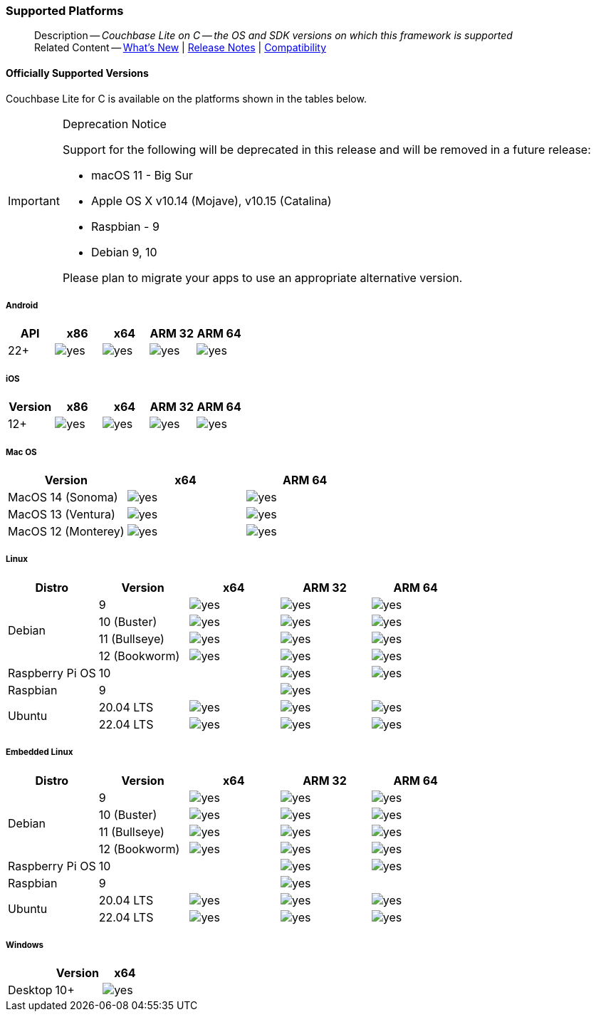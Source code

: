 :docname: supported-os
:page-module: c
:page-relative-src-path: supported-os.adoc
:page-origin-url: https://github.com/couchbase/docs-couchbase-lite.git
:page-origin-start-path:
:page-origin-refname: antora-assembler-simplification
:page-origin-reftype: branch
:page-origin-refhash: (worktree)
[#c:supported-os:::]
=== Supported Platforms
:page-aliases: clang:supported-os.adoc
:page-role: -toc
:description: Couchbase Lite on C -- the OS and SDK versions on which this framework is supported



// BEGIN -- inclusion -- {module-partials}_define_module_attributes.adoc
//  Usage:  Here we define module specific attributes. It is invoked during the compilation of a page,
//          making all attributes available for use on the page.
//  UsedBy: ROOT:partial$_std_cbl_hdr.adoc

//
// CBL-C Maintenance release number
//
//

// VECTOR SEARCH attributes
//


// BEGIN - Set attributes pointing to API references for this module

//
//






// DATABASE module and functions
// Database(im)

// :url-api-method-database-compact: https://docs.couchbase.com/mobile/{major}.{minor}.{maintenance-c}{empty}/couchbase-lite-c/C/html/group__database.html#gaa4b06dcb7427cafeabde8486f5f03f10[CBLDatabase_PerformMaintenance()]




// Begin -- DatabaseConfiguration
// End -- DatabaseConfiguration


// DOCUMENTS






// QUERY RELATED CLASSES and METHODS

// Result Classes and Methods




// Query class and methods





// Expression class and methods
// :url-api-references-query-classes: https://docs.couchbase.com/mobile/{major}.{minor}.{maintenance-c}{empty}/couchbase-lite-c/C/html/group__[Query Class index]


// ArrayFunction class and methods


// Function class and methods
//

// Where class and methods
//
// https://docs.couchbase.com/mobile/{major}.{minor}.{maintenance-c}{empty}/couchbase-lite-c/C/html/group__Where.html
// NOT SET[Where]

// orderby class and methods
//
// https://docs.couchbase.com/mobile/{major}.{minor}.{maintenance-c}{empty}/couchbase-lite-c/C/html/group__OrderBy.html

// GroupBy class and methods
//
// https://docs.couchbase.com/mobile/{major}.{minor}.{maintenance-c}{empty}/couchbase-lite-c/C/html/group__GroupBy.html
// NOT SET[GroupBy]

// URLEndpointConfiguration





















// diag: Env+Module c


// Replicator API










// Note there is a replicator.status property AND
// a ReplicationStatus class/struct --- oh yes, easy to confuse.







// ReplicatorConfiguration API




// Repl Cfg Props







// Begin Replicator Retry Config
// End Replicator Retry Config


// :url-api-prop-replicator-config-ServerCertificateVerificationMode: https://docs.couchbase.com/mobile/{major}.{minor}.{maintenance-c}{empty}/couchbase-lite-c/C/html/struct_c_b_l_replicator_configuration.html#(py)serverCertificateVerificationMode[serverCertificateVerificationMode]

// :url-api-enum-replicator-config-ServerCertificateVerificationMode: https://docs.couchbase.com/mobile/{major}.{minor}.{maintenance-c}{empty}/couchbase-lite-c/C/html/struct_c_b_l_replicator_configuration.html{Enums/ServerCertificateVerificationMode.html[serverCertificateVerificationMode enum]







// CBLPropertyEncryptor gab116a23be8bd24b86349379f370ef60c
// CBLPropertyDecryptor ga24a60a3d6f9816e1d32464cc31a15c0c
// CBLEncryptable gaaf20d661f9684632a005f0a4e52656b3

// Meta API




// BEGIN Logs and logging references
// :url-api-class-logging: https://docs.couchbase.com/mobile/{major}.{minor}.{maintenance-c}{empty}/couchbase-lite-c/C/htmlLogging.html[CBLLogging classes]







// END  Logs and logging references

// End define module specific attributes

// BEGIN::module page attributes
// :snippet-p2psync-ws: {snippets-p2psync-ws--c}
// END::Local page attributes

// inclusion

// DO NOT REMOVE
[abstract]
--
Description -- _{description}_ +
Related Content -- xref:cbl-whatsnew.adoc[What's New]  |  xref:c:releasenotes.adoc[Release Notes] | xref:c:compatibility.adoc[Compatibility]
--

// DO NOT REMOVE

// inclusion == Supported Versions -- C
[discrete#c:supported-os:::officially-supported-versions]
==== Officially Supported Versions

Couchbase Lite for C is available on the platforms shown in the tables below.

[IMPORTANT]
.Deprecation Notice
--
Support for the following will be deprecated in this release and will be removed in a future release:

* macOS 11 - Big Sur
* Apple OS X v10.14 (Mojave), v10.15 (Catalina)
* Raspbian - 9
* Debian 9, 10

Please plan to migrate your apps to use an appropriate alternative version.
--

[discrete#c:supported-os:::android]
===== Android

[cols="^1,^1,^1,^1,^1",options="header"]
//  frame=none]
|===
.>| API | x86 | x64 .>| ARM 32 .>| ARM 64

| 22+ | image:couchbase-lite/current/{underscore}images/yes.png[] | image:couchbase-lite/current/{underscore}images/yes.png[] | image:couchbase-lite/current/{underscore}images/yes.png[] | image:couchbase-lite/current/{underscore}images/yes.png[]

|===

[discrete#c:supported-os:::ios]
===== iOS

[cols="^1,^1,^1,^1,^1",options="header"]
//  frame=none]
|===
.>| Version | x86 | x64 | ARM 32 | ARM 64

| 12+
| image:couchbase-lite/current/{underscore}images/yes.png[]
| image:couchbase-lite/current/{underscore}images/yes.png[]
| image:couchbase-lite/current/{underscore}images/yes.png[]
| image:couchbase-lite/current/{underscore}images/yes.png[]

|===


[discrete#c:supported-os:::mac-os]
===== Mac OS

[cols="^1,^1,^1",options="header"]
//  frame=none]
|===
.>| Version | x64 | ARM 64

| MacOS 14 (Sonoma) a|  image:couchbase-lite/current/{underscore}images/yes.png[] | image:couchbase-lite/current/{underscore}images/yes.png[]
| MacOS 13 (Ventura) a|  image:couchbase-lite/current/{underscore}images/yes.png[] | image:couchbase-lite/current/{underscore}images/yes.png[]
| MacOS 12 (Monterey) a|  image:couchbase-lite/current/{underscore}images/yes.png[] | image:couchbase-lite/current/{underscore}images/yes.png[]

|===


[discrete#c:supported-os:::linux]
===== Linux

[cols="^1,^1,^1,^1^,^1,^1",options="header"]
//  frame=none]
|===
.>| Distro	| Version .>| x64 .>| ARM 32 .>| ARM 64

.4+| Debian
| 9 | image:couchbase-lite/current/{underscore}images/yes.png[] | image:couchbase-lite/current/{underscore}images/yes.png[] | image:couchbase-lite/current/{underscore}images/yes.png[]
| 10 (Buster) | image:couchbase-lite/current/{underscore}images/yes.png[] | image:couchbase-lite/current/{underscore}images/yes.png[] | image:couchbase-lite/current/{underscore}images/yes.png[]
| 11 (Bullseye) | image:couchbase-lite/current/{underscore}images/yes.png[] | image:couchbase-lite/current/{underscore}images/yes.png[] | image:couchbase-lite/current/{underscore}images/yes.png[]
| 12 (Bookworm) | image:couchbase-lite/current/{underscore}images/yes.png[] | image:couchbase-lite/current/{underscore}images/yes.png[] | image:couchbase-lite/current/{underscore}images/yes.png[]

| Raspberry Pi OS | 10	|  	| image:couchbase-lite/current/{underscore}images/yes.png[] | image:couchbase-lite/current/{underscore}images/yes.png[]
| Raspbian | 9	|  | image:couchbase-lite/current/{underscore}images/yes.png[] |

.2+| Ubuntu
| 20.04 LTS	| image:couchbase-lite/current/{underscore}images/yes.png[] | image:couchbase-lite/current/{underscore}images/yes.png[] | image:couchbase-lite/current/{underscore}images/yes.png[]
| 22.04 LTS	| image:couchbase-lite/current/{underscore}images/yes.png[] | image:couchbase-lite/current/{underscore}images/yes.png[] | image:couchbase-lite/current/{underscore}images/yes.png[]

|===

[discrete#c:supported-os:::embedded-linux]
===== Embedded Linux

[cols="^1,^1,^1,^1^,^1,^1",options="header"]
//  frame=none]
|===
.>| Distro	| Version .>| x64 .>| ARM 32 .>| ARM 64

.4+| Debian
| 9 | image:couchbase-lite/current/{underscore}images/yes.png[] | image:couchbase-lite/current/{underscore}images/yes.png[] | image:couchbase-lite/current/{underscore}images/yes.png[]
| 10 (Buster) | image:couchbase-lite/current/{underscore}images/yes.png[] | image:couchbase-lite/current/{underscore}images/yes.png[] | image:couchbase-lite/current/{underscore}images/yes.png[]
| 11 (Bullseye) | image:couchbase-lite/current/{underscore}images/yes.png[] | image:couchbase-lite/current/{underscore}images/yes.png[] | image:couchbase-lite/current/{underscore}images/yes.png[]
| 12 (Bookworm) | image:couchbase-lite/current/{underscore}images/yes.png[] | image:couchbase-lite/current/{underscore}images/yes.png[] | image:couchbase-lite/current/{underscore}images/yes.png[]

| Raspberry Pi OS | 10	|  	| image:couchbase-lite/current/{underscore}images/yes.png[] | image:couchbase-lite/current/{underscore}images/yes.png[]
| Raspbian | 9	|  | image:couchbase-lite/current/{underscore}images/yes.png[] |

.2+| Ubuntu
| 20.04 LTS	| image:couchbase-lite/current/{underscore}images/yes.png[] | image:couchbase-lite/current/{underscore}images/yes.png[] | image:couchbase-lite/current/{underscore}images/yes.png[]
| 22.04 LTS	| image:couchbase-lite/current/{underscore}images/yes.png[] | image:couchbase-lite/current/{underscore}images/yes.png[] | image:couchbase-lite/current/{underscore}images/yes.png[]

|===

[discrete#c:supported-os:::windows]
===== Windows

[cols="1,^1,^1",options="header"]
//  frame=none]
|===
.>|| Version | x64

| Desktop | 10+ | image:couchbase-lite/current/{underscore}images/yes.png[]

|===



// DO NOT EDIT -- Footer Related Content Block


// DO NOT EDIT


